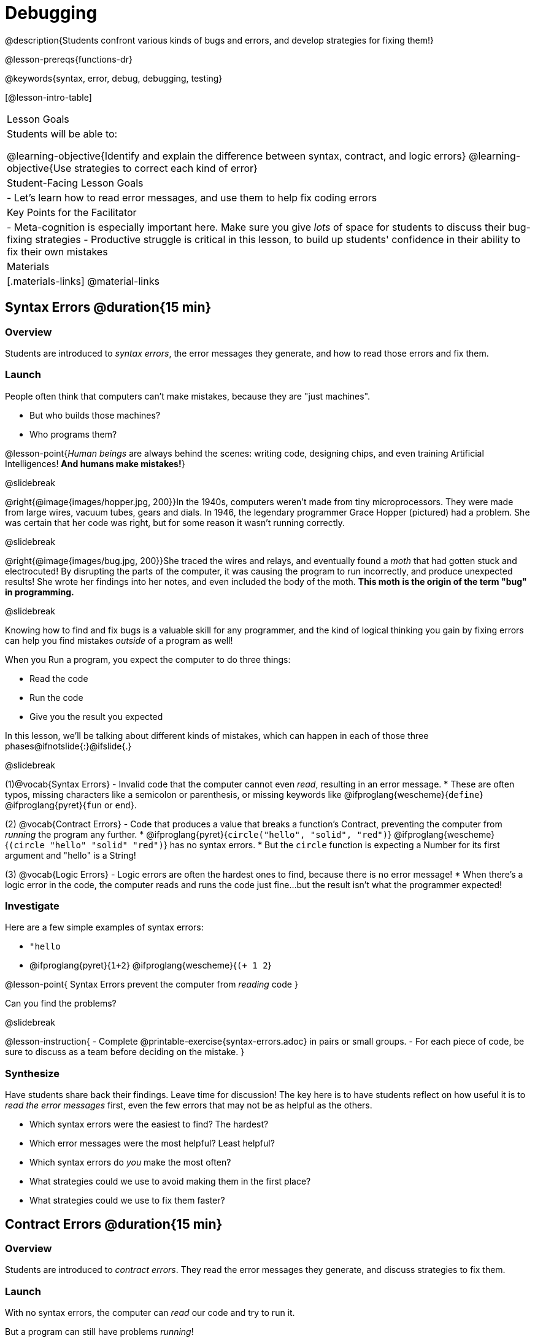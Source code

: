 = Debugging

@description{Students confront various kinds of bugs and errors, and develop strategies for fixing them!}

@lesson-prereqs{functions-dr}

@keywords{syntax, error, debug, debugging, testing}

[@lesson-intro-table]
|===
| Lesson Goals
| Students will be able to:

@learning-objective{Identify and explain the difference between syntax, contract, and logic errors}
@learning-objective{Use strategies to correct each kind of error}

| Student-Facing Lesson Goals
|
- Let's learn how to read error messages, and use them to help fix coding errors

| Key Points for the Facilitator
|
- Meta-cognition is especially important here. Make sure you give _lots_ of space for students to discuss their bug-fixing strategies
- Productive struggle is critical in this lesson, to build up students' confidence in their ability to fix their own mistakes


|Materials
|[.materials-links]
@material-links

|===

== Syntax Errors @duration{15 min}

=== Overview
Students are introduced to _syntax errors_, the error messages they generate, and how to read those errors and fix them.

=== Launch
People often think that computers can't make mistakes, because they are "just machines". 

- But who builds those machines? 
- Who programs them? 

@lesson-point{_Human beings_ are always behind the scenes: writing code, designing chips, and even training Artificial Intelligences! *And humans make mistakes!*}

@slidebreak

@right{@image{images/hopper.jpg, 200}}In the 1940s, computers weren't made from tiny microprocessors. They were made from large wires, vacuum tubes, gears and dials. In 1946, the legendary programmer Grace Hopper (pictured) had a problem. She was certain that her code was right, but for some reason it wasn't running correctly.

@slidebreak

@right{@image{images/bug.jpg, 200}}She traced the wires and relays, and eventually found a _moth_ that had gotten stuck and electrocuted! By disrupting the parts of the computer, it was causing the program to run incorrectly, and produce unexpected results! She wrote her findings into her notes, and even included the body of the moth. *This moth is the origin of the term "bug" in programming.*

@slidebreak

Knowing how to find and fix bugs is a valuable skill for any programmer, and the kind of logical thinking you gain by fixing errors can help you find mistakes _outside_ of a program as well!

When you Run a program, you expect the computer to do three things:

- Read the code
- Run the code
- Give you the result you expected

In this lesson, we'll be talking about different kinds of mistakes, which can happen in each of those three phases@ifnotslide{:}@ifslide{.}

@slidebreak

(1)@vocab{Syntax Errors} - Invalid code that the computer cannot even _read_, resulting in an error message. 
  * These are often typos, missing characters like a semicolon or parenthesis, or missing keywords like @ifproglang{wescheme}{`define`} @ifproglang{pyret}{`fun` or `end`}.

(2) @vocab{Contract Errors} - Code that produces a value that breaks a function's Contract, preventing the computer from _running_ the program any further. 
  * @ifproglang{pyret}{`circle("hello", "solid", "red")`} @ifproglang{wescheme}{`(circle "hello" "solid" "red")`} has no syntax errors.
  * But the `circle` function is expecting a Number for its first argument and "hello" is a String!

(3) @vocab{Logic Errors} - Logic errors are often the hardest ones to find, because there is no error message! 
  * When there's a logic error in the code, the computer reads and runs the code just fine...but the result isn't what the programmer expected!

=== Investigate
Here are a few simple examples of syntax errors:

- `"hello`
- @ifproglang{pyret}{``1+2``} @ifproglang{wescheme}{``(+ 1 2``}

@lesson-point{
Syntax Errors prevent the computer from _reading_ code
}

Can you find the problems?

@slidebreak

@lesson-instruction{
- Complete @printable-exercise{syntax-errors.adoc} in pairs or small groups. 
- For each piece of code, be sure to discuss as a team before deciding on the mistake.
}

=== Synthesize
Have students share back their findings. Leave time for discussion! The key here is to have students reflect on how useful it is to _read the error messages_ first, even the few errors that may not be as helpful as the others.

- Which syntax errors were the easiest to find? The hardest?
- Which error messages were the most helpful? Least helpful?
- Which syntax errors do _you_ make the most often?
- What strategies could we use to avoid making them in the first place?
- What strategies could we use to fix them faster?

== Contract Errors @duration{15 min}

=== Overview
Students are introduced to _contract errors_. They read the error messages they generate, and discuss strategies to fix them.

=== Launch
With no syntax errors, the computer can _read_ our code and try to run it. 

But a program can still have problems _running_! 

Here are a few examples of programs that have perfect syntax, but will generate an error when we try to run them. 

- @show{(code '(+ 1 "Zari"))}

- @show{(code '(triangle "50" "solid" "blue"))}

- @show{(code '(or "true" false))}

Can you spot the problems?

@slidebreak

A program might be running along just fine, but as soon as a function is given the wrong type of value, the program halts with an error!

@lesson-point{
Contract Errors stop the program from finishing _running_.
}

=== Investigate
@lesson-instruction{
In pairs or small groups, complete @printable-exercise{contract-errors.adoc}. For each piece of code, be sure to discuss as a team before deciding on the mistake.
}

=== Synthesize
Have students share back their findings. Leave time for discussion! When facilitating this discussion, drive home the point that reading the error and consulting the Contracts are critical strategies for fixing these bugs.

- Which Contract errors were the easiest to find? The hardest?
- Which error messages were the most helpful? Least helpful?
- Which Contract errors do _you_ make the most often?
- What strategies could we use to avoid making them in the first place?
- What strategies could we use to fix them faster?

== Logic Errors @duration{20 min}

=== Overview
Students are introduced to _logic errors_, which are quite different from the other two kinds of errors! Logic errors are mistakes in *thinking* rather than *coding*.

Key point: This is where good habits like writing thorough examples and good comments are really helpful!

=== Launch
Ho-ming wanted to write a function to produce green triangles, and she went straight to coding the definition:

@show{(code '(define (gt size) (triangle 100 "solid" "green")))}

@slidebreak

She clicked "Run" and didn't get any syntax errors, so she was feeling really confident. 

When she typed @show{(code '(gt 100))} she got a solid green triangle of size 100, and she was thrilled! 

But when she tried to make triangles of _different_ sizes, her heart broke: all of the triangles were of size 100!

- Did she have a syntax error? Why or why not?
- Did she have a Contract error? Why or why not?

@slidebreak

Ho-ming's mistake was that the function `gt` always made triangles of size 100! 

It took in `size` as a variable, but then didn't use it all. 

The computer had no trouble reading her code, and she followed the Contract for `triangle`. 

_As far as the computer is concerned, there's nothing wrong with her code!_

@slidebreak

@lesson-point{
Logic Errors don't prevent code from running!
}

The problem is that the code didn't work the way she expected. Another way to think of it is that the bug isn't in the code at all - _it's in the way she was thinking when she wrote it._

@lesson-point{
Logic Errors occur in our brains, not on the computer!
}

@slidebreak

The only way to prevent logic errors - or to fix them when they happen! - is to be disciplined about the way we program. By thinking through a problem in multiple ways, we are less likely to make a mistake. 

What are some other ways Ho-ming could have thought through this function?

- *She could have written the Contract*, which might have put more emphasis on the input.
- *She could have written a Purpose Statement*, which would have forced her to talk about what happens to that input.
- *She could have written Examples*, which would have helped her see how the input is used. And even if she made the exact same mistake, at least her examples would have generated a warning to alert her to the problem!

=== Investigate
The Design Recipe helps us avoid logic errors, by demanding that we think through a problem in multiple ways. Even if _one_ of our steps is wrong, we can check our work by comparing it to the other steps.

@lesson-instruction{
- In pairs or small groups, complete @printable-exercise{logic-errors.adoc},  @printable-exercise{logic-errors-2.adoc}, and @printable-exercise{logic-errors-3.adoc}.
- In pairs or small groups, open the @starter-file{bug-hunting}, and see if you can fix all of the syntax errors in the file by completing @printable-exercise{what-kind-of-error.adoc}
}

=== Synthesize

@teacher{Have students share back their findings. Leave time for discussion! The main idea for this discussion is that Logic Errors happen in the programmer's mind, _not_ in the code. The best way to help prevent them is to think things through completely, and there are many strategies to do this. The Design Recipe, for example, forces students to think through the same solution in multiple representation - and the computer checks that those representations match.}

- Did you find any logic errors that you've made in the past?
- What can you do in your own programming, to minimize the chances of logic errors?

